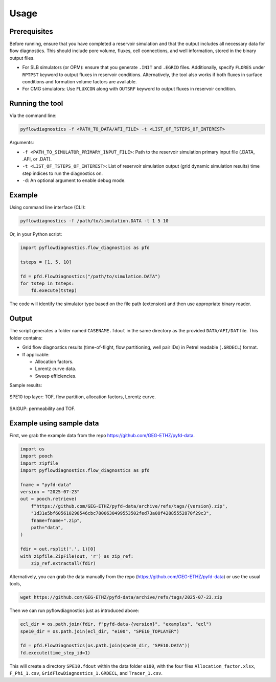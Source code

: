 Usage
=====


Prerequisites
-------------

Before running, ensure that you have completed a reservoir simulation and that
the output includes all necessary data for flow diagnostics. This should
include pore volume, fluxes, cell connections, and well information, stored in
the binary output files.

- For SLB simulators (or OPM): ensure that you generate ``.INIT`` and
  ``.EGRID`` files. Additionally, specify ``FLORES`` under ``RPTPST`` keyword
  to output fluxes in reservoir conditions. Alternatively, the tool also works
  if both fluxes in surface conditions and formation volume factors are
  available.
- For CMG simulators: Use ``FLUXCON`` along with ``OUTSRF`` keyword to output
  fluxes in reservoir condition.


Running the tool
----------------

Via the command line:

.. code-block:: console

   pyflowdiagnostics -f <PATH_TO_DATA/AFI_FILE> -t <LIST_OF_TSTEPS_OF_INTEREST>

Arguments:

- ``-f <PATH_TO_SIMULATOR_PRIMARY_INPUT_FILE>``: Path to the reservoir
  simulation primary input file (.DATA, .AFI, or .DAT).
- ``-t <LIST_OF_TSTEPS_OF_INTEREST>``: List of reservoir simulation output
  (grid dynamic simulation results) time step indices to run the diagnostics
  on.
- ``-d``: An optional argument to enable debug mode.


Example
-------

Using command line interface (CLI):

.. code-block:: console

   pyflowdiagnostics -f /path/to/simulation.DATA -t 1 5 10

Or, in your Python script:

.. code-block:: python

   import pyflowdiagnostics.flow_diagnostics as pfd

   tsteps = [1, 5, 10]

   fd = pfd.FlowDiagnostics("/path/to/simulation.DATA")
   for tstep in tsteps:
       fd.execute(tstep)

The code will identify the simulator type based on the file path (extension) and then use appropriate binary reader. 


Output
------

The script generates a folder named ``CASENAME.fdout`` in the same directory as
the provided ``DATA/AFI/DAT`` file. This folder contains:

- Grid flow diagnostics results (time-of-flight, flow partitioning, well pair
  IDs) in Petrel readable (``.GRDECL``) format.
- If applicable:

  - Allocation factors.
  - Lorentz curve data.
  - Sweep efficiencies.

Sample results:

.. figure:: ../_static/imgs/spe10.png
   :width: 100 %
   :align: center
   :alt: Time of Flight Map
   :name: spe10top

   SPE10 top layer: TOF, flow partition, allocation factors, Lorentz curve.

.. figure:: ../_static/imgs/saigup.png
   :width: 100 %
   :align: center
   :alt: Permeability and TOF
   :name: saigup

   SAIGUP: permeability and TOF.


Example using sample data
-------------------------

First, we grab the example data from the repo
https://github.com/GEG-ETHZ/pyfd-data.

.. code-block:: python

   import os
   import pooch
   import zipfile
   import pyflowdiagnostics.flow_diagnostics as pfd

   fname = "pyfd-data"
   version = "2025-07-23"
   out = pooch.retrieve(
       f"https://github.com/GEG-ETHZ/pyfd-data/archive/refs/tags/{version}.zip",
       "1d31e5bf605610298546cbc7800630499553502fed73a08f42885552870f29c3",
       fname=fname+".zip",
       path="data",
   )

   fdir = out.rsplit('.', 1)[0]
   with zipfile.ZipFile(out, 'r') as zip_ref:
       zip_ref.extractall(fdir)

Alternatively, you can grab the data manually from the repo
(https://github.com/GEG-ETHZ/pyfd-data) or use the usual tools,

.. code-block:: console

   wget https://github.com/GEG-ETHZ/pyfd-data/archive/refs/tags/2025-07-23.zip


Then we can run pyflowdiagnostics just as introduced above:

.. code-block:: python

   ecl_dir = os.path.join(fdir, f"pyfd-data-{version}", "examples", "ecl")
   spe10_dir = os.path.join(ecl_dir, "e100", "SPE10_TOPLAYER")

   fd = pfd.FlowDiagnostics(os.path.join(spe10_dir, "SPE10.DATA"))
   fd.execute(time_step_id=1)

This will create a directory ``SPE10.fdout`` within the data folder ``e100``,
with the four files ``Allocation_factor.xlsx``, ``F_Phi_1.csv``,
``GridFlowDiagnostics_1.GRDECL``, and ``Tracer_1.csv``.
